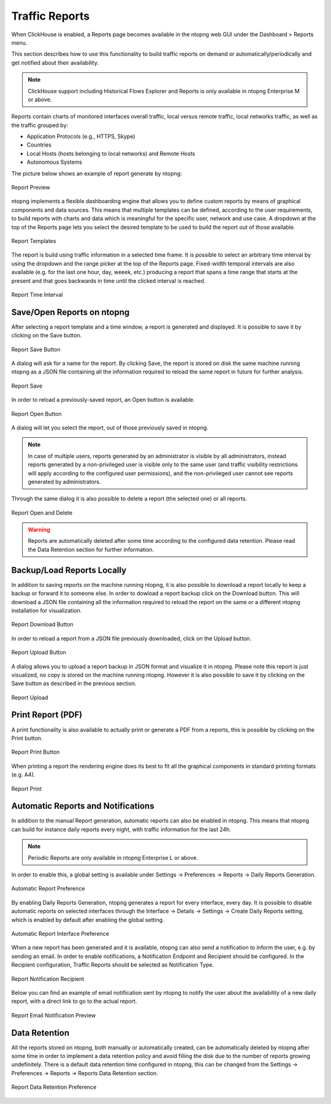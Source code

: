 Traffic Reports
===============

When ClickHouse is enabled, a Reports page becomes available in the ntopng web GUI under the Dashboard > Reports menu.

This section describes how to use this functionality to build traffic reports on demand or automatically/periodically and get notified about their availability.

.. note::

   ClickHouse support including Historical Flows Explorer and Reports is only available in ntopng Enterprise M or above.

Reports contain charts of monitored interfaces overall traffic, local versus remote traffic, local networks traffic, as well as the traffic grouped by:

- Application Protocols (e.g., HTTPS, Skype)
- Countries
- Local Hosts (hosts belonging to local networks) and Remote Hosts
- Autonomous Systems

The picture below shows an example of report generate by ntopng:

.. figure:: ../img/report-preview.png
  :align: center
  :alt: Report Preview

  Report Preview

ntopng implements a flexible dashboarding engine that allows you to define custom reports by means of graphical components and data sources.
This means that multiple templates can be defined, according to the user requirements, to build reports with charts and data which is meaningful
for the specific user, network and use case. A dropdown at the top of the Reports page lets you select the desired template to be used to build
the report out of those available.

.. figure:: ../img/report-templates.png
  :align: center
  :alt: Report Templates

  Report Templates

The report is build using traffic information in a selected time frame. It is possible to select an arbitrary time interval by using the
dropdown and the range picker at the top of the Reports page. Fixed-width temporal intervals are also available (e.g. for the last one hour,
day, weeek, etc.) producing a report that spans a time range that starts at the present and that goes backwards in time until the clicked 
interval is reached.

.. figure:: ../img/report-time-interval.png
  :align: center
  :alt: Report Time Interval

  Report Time Interval

Save/Open Reports on ntopng
---------------------------

After selecting a report template and a time window, a report is generated and displayed. It is possible to save it by clicking on the
Save button.

.. figure:: ../img/report-save-button.png
  :align: center
  :alt: Report Save Button

  Report Save Button

A dialog will ask for a name for the report. By clicking Save, the report is stored on disk the same machine running ntopng as a JSON file
containing all the information required to reload the same report in future for further analysis.

.. figure:: ../img/report-save.png
  :align: center
  :alt: Report Save

  Report Save

In order to reload a previously-saved report, an Open button is available.

.. figure:: ../img/report-open-button.png
  :align: center
  :alt: Report Open Button

  Report Open Button

A dialog will let you select the report, out of those previously saved in ntopng.

.. note:: 

   In case of multiple users, reports generated by an administrator is visible by all administrators, instead reports generated by a non-privileged user is visible only to
   the same user (and traffic visibility restrictions will apply according to the configured user permissions), and the non-privileged user cannot see reports generated by administrators.

Through the same dialog it is also possible to delete a report (the selected one) or all reports.

.. figure:: ../img/report-open.png
  :align: center
  :alt: Report Open and Delete

  Report Open and Delete

.. warning::

   Reports are automatically deleted after some time according to the configured data retention. Please read the Data Retention section for further information.

Backup/Load Reports Locally
---------------------------

In addition to saving reports on the machine running ntopng, it is also possible to download a report locally to keep a backup or forward it to someone else.
In order to dowload a report backup click on the Download button. This will download a JSON file containing all the information required to reload the report
on the same or a different ntopng installation for visualization.

.. figure:: ../img/report-download-button.png
  :align: center
  :alt: Report Download Button

  Report Download Button

In order to reload a report from a JSON file previously downloaded, click on the Upload button.

.. figure:: ../img/report-upload-button.png
  :align: center
  :alt: Report Upload Button

  Report Upload Button

A dialog allows you to upload a report backup in JSON format and visualize it in ntopng. Please note this report is just visualized, no copy is stored on
the machine running ntopng. However it is also possible to save it by clicking on the Save button as described in the previous section. 

.. figure:: ../img/report-upload.png
  :align: center
  :alt: Report Upload

  Report Upload

Print Report (PDF)
------------------

A print functionality is also available to actually print or generate a PDF from a reports, this is possible by clicking on the Print button.

.. figure:: ../img/report-print-button.png
  :align: center
  :alt: Report Print Button

  Report Print Button

When printing a report the rendering engine does its best to fit all the graphical components in standard printing formats (e.g. A4).

.. figure:: ../img/report-print.png
  :align: center
  :alt: Report Print

  Report Print

Automatic Reports and Notifications
-----------------------------------

In addition to the manual Report generation, automatic reports can also be enabled in ntopng. This means that ntopng can build
for instance daily reports every night, with traffic information for the last 24h.

.. note::

   Periodic Reports are only available in ntopng Enterprise L or above.

In order to enable this, a global setting is
available under Settings -> Preferences -> Reports -> Daily Reports Generation. 

.. figure:: ../img/report-preferences-daily.png
  :align: center
  :alt: Automatic Report Preference

  Automatic Report Preference

By enabling Daily Reports Generation, ntopng generates a report for every interface, every day. It is possible to disable automatic
reports on selected interfaces through the Interface -> Details -> Settings -> Create Daily Reports setting, which is enabled by
default after enabling the global setting.

.. figure:: ../img/report-interface-preferences-daily.png
  :align: center
  :alt: Automatic Report Interface Preference

  Automatic Report Interface Preference

When a new report has been generated and it is available, ntopng can also send a notification to inform the user, e.g. by sending an
email. In order to enable notifications, a Notification Endpoint and Recipient should be configured. In the Recipient configuration,
Traffic Reports should be selected as Notification Type.

.. figure:: ../img/report-notifications-recipient.png
  :align: center
  :alt: Report Notification Recipient

  Report Notification Recipient

Below you can find an example of email notification sent by ntopng to notify the user about the availability of a new daily report,
with a direct link to go to the actual report.

.. figure:: ../img/report-email-preview.png
  :align: center
  :alt: Report Email Notification Preview

  Report Email Notification Preview

Data Retention
--------------

All the reports stored on ntopng, both manually or automatically created, can be automatically deleted by ntopng after some time
in order to implement a data retention policy and avoid filling the disk due to the number of reports growing undefinitely.
There is a default data retention time configured in ntopng, this can be changed from the  Settings -> Preferences -> Reports -> 
Reports Data Retention section.

.. figure:: ../img/report-preferences-retention.png
  :align: center
  :alt: Report Data Retention Preference

  Report Data Retention Preference

